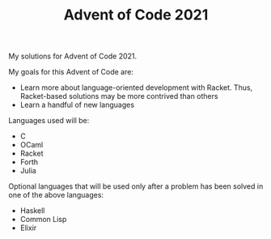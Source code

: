 #+TITLE: Advent of Code 2021

My solutions for Advent of Code 2021.

My goals for this Advent of Code are:
- Learn more about language-oriented development with Racket. Thus, Racket-based
  solutions may be more contrived than others
- Learn a handful of new languages

Languages used will be:
- C
- OCaml
- Racket
- Forth
- Julia

Optional languages that will be used only after a problem has been solved in one
of the above languages:
- Haskell
- Common Lisp
- Elixir
